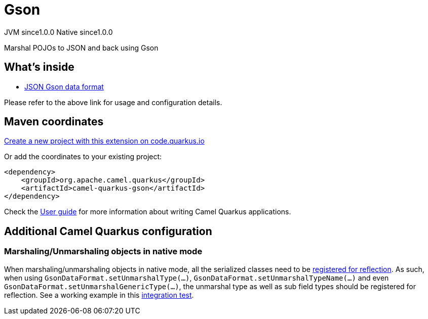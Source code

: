 // Do not edit directly!
// This file was generated by camel-quarkus-maven-plugin:update-extension-doc-page
= Gson
:page-aliases: extensions/gson.adoc
:linkattrs:
:cq-artifact-id: camel-quarkus-gson
:cq-native-supported: true
:cq-status: Stable
:cq-status-deprecation: Stable
:cq-description: Marshal POJOs to JSON and back using Gson
:cq-deprecated: false
:cq-jvm-since: 1.0.0
:cq-native-since: 1.0.0

[.badges]
[.badge-key]##JVM since##[.badge-supported]##1.0.0## [.badge-key]##Native since##[.badge-supported]##1.0.0##

Marshal POJOs to JSON and back using Gson

== What's inside

* xref:{cq-camel-components}:dataformats:gson-dataformat.adoc[JSON Gson data format]

Please refer to the above link for usage and configuration details.

== Maven coordinates

https://code.quarkus.io/?extension-search=camel-quarkus-gson[Create a new project with this extension on code.quarkus.io, window="_blank"]

Or add the coordinates to your existing project:

[source,xml]
----
<dependency>
    <groupId>org.apache.camel.quarkus</groupId>
    <artifactId>camel-quarkus-gson</artifactId>
</dependency>
----

Check the xref:user-guide/index.adoc[User guide] for more information about writing Camel Quarkus applications.

== Additional Camel Quarkus configuration

=== Marshaling/Unmarshaling objects in native mode

When marshaling/unmarshaling objects in native mode, all the serialized classes need to be link:https://quarkus.io/guides/writing-native-applications-tips#registering-for-reflection[registered for reflection].
As such, when using `GsonDataFormat.setUnmarshalType(...)`, `GsonDataFormat.setUnmarshalTypeName(...)` and even `GsonDataFormat.setUnmarshalGenericType(...)`, the unmarshal type as well as sub field types should be registered for reflection.
See a working example in this link:https://github.com/apache/camel-quarkus/blob/main/integration-tests/dataformats-json/src/main/java/org/apache/camel/quarkus/component/dataformats/json/model/PojoA.java[integration test].

